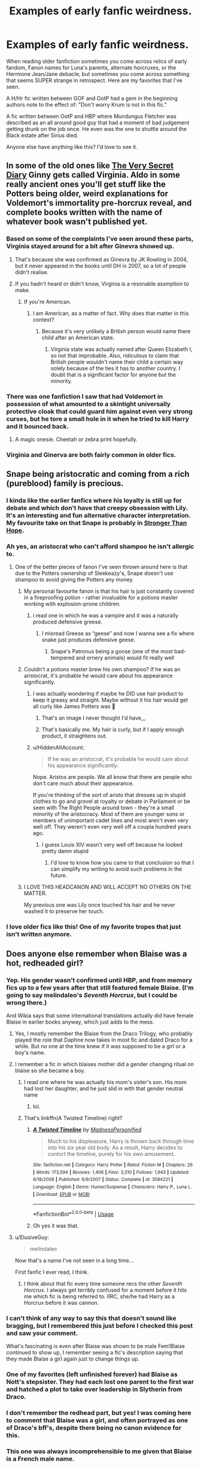 #+TITLE: Examples of early fanfic weirdness.

* Examples of early fanfic weirdness.
:PROPERTIES:
:Author: bonsly24
:Score: 212
:DateUnix: 1565570504.0
:DateShort: 2019-Aug-12
:FlairText: Discussion
:END:
When reading older fanfiction sometimes you come across relics of early fandom, Fanon names for Luna's parents, alternate horcruxes, or the Hermione Jean/Jane debacle, but sometimes you come across something that seems SUPER strange in retrospect. Here are my favorites that I've seen.

A H/Hr fic written between GOF and OotP had a gem in the beginning authors note to the effect of: "Don't worry Krum is not in this fic."

A fic written between OotP and HBP where Mundungus Fletcher was described as an all around good guy that had a moment of bad judgement getting drunk on the job once. He even was the one to shuttle around the Black estate after Sirius died.

Anyone else have anything like this? I'd love to see it.


** In some of the old ones like [[https://archiveofourown.org/works/2345300][The Very Secret Diary]] Ginny gets called Virginia. Aldo in some really ancient ones you'll get stuff like the Potters being older, weird explanations for Voldemort's immortality pre-horcrux reveal, and complete books written with the name of whatever book wasn't published yet.
:PROPERTIES:
:Author: AgathaJames
:Score: 123
:DateUnix: 1565574570.0
:DateShort: 2019-Aug-12
:END:

*** Based on some of the complaints I've seen around these parts, Virginia stayed around for a bit after Ginevra showed up.
:PROPERTIES:
:Author: bonsly24
:Score: 62
:DateUnix: 1565585842.0
:DateShort: 2019-Aug-12
:END:

**** That's because she was confirmed as Ginevra by JK Rowling in 2004, but it never appeared in the books until DH in 2007, so a lot of people didn't realise.
:PROPERTIES:
:Author: machjacob51141
:Score: 19
:DateUnix: 1565632173.0
:DateShort: 2019-Aug-12
:END:


**** If you hadn't heard or didn't know, Virginia is a resonable assmption to make.
:PROPERTIES:
:Score: 8
:DateUnix: 1565639247.0
:DateShort: 2019-Aug-13
:END:

***** If you're American.
:PROPERTIES:
:Author: TheSpicyTriangle
:Score: 2
:DateUnix: 1566363229.0
:DateShort: 2019-Aug-21
:END:

****** I am American, as a matter of fact. Why does that matter in this context?
:PROPERTIES:
:Score: 1
:DateUnix: 1566363464.0
:DateShort: 2019-Aug-21
:END:

******* Because it's very unlikely a British person would name there child after an American state.
:PROPERTIES:
:Author: TheSpicyTriangle
:Score: 3
:DateUnix: 1566398248.0
:DateShort: 2019-Aug-21
:END:

******** Virginia state was actually named after Queen Elizabeth I, so not that improbable. Also, ridiculous to claim that British people wouldn't name their child a certain way solely because of the ties it has to another country. I doubt that is a significant factor for anyone but the minority.
:PROPERTIES:
:Author: Vastoz
:Score: 8
:DateUnix: 1566907032.0
:DateShort: 2019-Aug-27
:END:


*** There was one fanfiction I saw that had Voldemort in possession of what amounted to a skintight universally protective cloak that could guard him against even very strong curses, but he tore a small hole in it when he tried to kill Harry and it bounced back.
:PROPERTIES:
:Author: alvarkresh
:Score: 39
:DateUnix: 1565617587.0
:DateShort: 2019-Aug-12
:END:

**** A magic onesie. Cheetah or zebra print hopefully.
:PROPERTIES:
:Score: 23
:DateUnix: 1565636830.0
:DateShort: 2019-Aug-12
:END:


*** Virginia and Ginerva are both fairly common in older fics.
:PROPERTIES:
:Author: crochetawayhpff
:Score: 7
:DateUnix: 1565620844.0
:DateShort: 2019-Aug-12
:END:


** Snape being aristocratic and coming from a rich (pureblood) family is precious.
:PROPERTIES:
:Author: potpotkettle
:Score: 200
:DateUnix: 1565571256.0
:DateShort: 2019-Aug-12
:END:

*** I kinda like the earlier fanfics where his loyalty is still up for debate and which don't have that creepy obsession with Lily. It's an interesting and fun alternative character interpretation. My favourite take on that Snape is probably in [[https://m.fanfiction.net/s/3389525/1/][Stronger Than Hope]].
:PROPERTIES:
:Author: Karaeir
:Score: 84
:DateUnix: 1565602436.0
:DateShort: 2019-Aug-12
:END:


*** Ah yes, an aristocrat who can't afford shampoo he isn't allergic to.
:PROPERTIES:
:Score: 54
:DateUnix: 1565590473.0
:DateShort: 2019-Aug-12
:END:

**** One of the better pieces of fanon I've seen thrown around here is that due to the Potters ownership of Sleekeazy's, Snape doesn't use shampoo to avoid giving the Potters any money.
:PROPERTIES:
:Author: bonsly24
:Score: 143
:DateUnix: 1565593125.0
:DateShort: 2019-Aug-12
:END:

***** My personal favourite fanon is that his hair is just constantly covered in a fireproofing potion - rather invaluable for a potions master working with explosion-prone children.
:PROPERTIES:
:Author: Karaeir
:Score: 104
:DateUnix: 1565602034.0
:DateShort: 2019-Aug-12
:END:

****** i read one in which he was a vampire and it was a naturally produced defensive greese.
:PROPERTIES:
:Author: tomintheconer
:Score: 33
:DateUnix: 1565607253.0
:DateShort: 2019-Aug-12
:END:

******* I misread Greese as “geese” and now I wanna see a fix where snake just produces defensive geese.
:PROPERTIES:
:Author: Ianthina
:Score: 18
:DateUnix: 1565627252.0
:DateShort: 2019-Aug-12
:END:

******** Snape's Patronus being a goose (one of the most bad-tempered and ornery animals) would fit really well
:PROPERTIES:
:Author: bgottfried91
:Score: 23
:DateUnix: 1565627631.0
:DateShort: 2019-Aug-12
:END:


***** Couldn't a potions master brew his own shampoo? If he was an aristocrat, it's probable he would care about his appearance significantly.
:PROPERTIES:
:Score: 40
:DateUnix: 1565593247.0
:DateShort: 2019-Aug-12
:END:

****** I was actually wondering if maybe he DID use hair product to keep it greasy and straight. Maybe without it his hair would get all curly like James Potters was 🤔
:PROPERTIES:
:Author: Kitten_Wizard
:Score: 58
:DateUnix: 1565598795.0
:DateShort: 2019-Aug-12
:END:

******* That's an image I never thought I'd have,,,
:PROPERTIES:
:Author: Sigyn99
:Score: 25
:DateUnix: 1565608027.0
:DateShort: 2019-Aug-12
:END:


******* That's basically me. My hair is curly, but if I apply enough product, it straightens out.
:PROPERTIES:
:Author: flying_shadow
:Score: 10
:DateUnix: 1565625522.0
:DateShort: 2019-Aug-12
:END:


****** u/HiddenAltAccount:
#+begin_quote
  If he was an aristocrat, it's probable he would care about his appearance significantly.
#+end_quote

Nope. Aristos are people. We all know that there are people who don't care much about their appearance.

If you're thinking of the sort of aristo that dresses up in stupid clothes to go and grovel at royalty or debate in Parliament or be seen with The Right People around town - they're a small minority of the aristocracy. Most of them are younger sons or members of unimportant cadet lines and most aren't even very well off. They weren't even very well off a coupla hundred years ago.
:PROPERTIES:
:Author: HiddenAltAccount
:Score: 12
:DateUnix: 1565625818.0
:DateShort: 2019-Aug-12
:END:

******* I guess Louis XIV wasn't very well off because he looked pretty damn stupid
:PROPERTIES:
:Score: 1
:DateUnix: 1565692541.0
:DateShort: 2019-Aug-13
:END:

******** I'd love to know how you came to that conclusion so that I can simplify my writing to avoid such problems in the future.
:PROPERTIES:
:Author: HiddenAltAccount
:Score: 3
:DateUnix: 1565731799.0
:DateShort: 2019-Aug-14
:END:


***** I LOVE THIS HEADCANON AND WILL ACCEPT NO OTHERS ON THE MATTER.

My previous one was Lily once touched his hair and he never washed it to preserve her touch.
:PROPERTIES:
:Author: Not_Steve
:Score: 10
:DateUnix: 1565634097.0
:DateShort: 2019-Aug-12
:END:


*** I love older fics like this! One of my favorite tropes that just isn't written anymore.
:PROPERTIES:
:Author: crochetawayhpff
:Score: 2
:DateUnix: 1565620910.0
:DateShort: 2019-Aug-12
:END:


** Does anyone else remember when Blaise was a hot, redheaded girl?
:PROPERTIES:
:Author: Draquia
:Score: 175
:DateUnix: 1565579807.0
:DateShort: 2019-Aug-12
:END:

*** Yep. His gender wasn't confirmed until HBP, and from memory fics up to a few years after that still featured female Blaise. (I'm going to say melindaleo's /Seventh Horcrux/, but I could be wrong there.)

And Wikia says that some international translations actually did have female Blaise in earlier books anyway, which just adds to the mess.
:PROPERTIES:
:Author: aldonius
:Score: 89
:DateUnix: 1565581738.0
:DateShort: 2019-Aug-12
:END:

**** Yes, I mostly remember the Blaise from the Draco Trilogy, who probably played the role that Daphne now takes in most fic and dated Draco for a while. But no one at the time knew if it was supposed to be a girl or a boy's name.
:PROPERTIES:
:Author: Draquia
:Score: 56
:DateUnix: 1565582060.0
:DateShort: 2019-Aug-12
:END:


**** I remember a fic in which blaises mother did a gender changing ritual on blaise so she became a boy.
:PROPERTIES:
:Score: 34
:DateUnix: 1565605727.0
:DateShort: 2019-Aug-12
:END:

***** I read one where he was actually his mom's sister's son. His mom had lost her daughter, and he just slid in with that gender neutral name
:PROPERTIES:
:Author: mommaminer
:Score: 14
:DateUnix: 1565625461.0
:DateShort: 2019-Aug-12
:END:

****** lol.
:PROPERTIES:
:Score: 4
:DateUnix: 1565642292.0
:DateShort: 2019-Aug-13
:END:


***** That's linkffn(A Twisted Timeline) right?
:PROPERTIES:
:Author: machjacob51141
:Score: 2
:DateUnix: 1565632329.0
:DateShort: 2019-Aug-12
:END:

****** [[https://www.fanfiction.net/s/3584221/1/][*/A Twisted Timeline/*]] by [[https://www.fanfiction.net/u/827351/MadnessPersonified][/MadnessPersonified/]]

#+begin_quote
  Much to his displeasure, Harry is thrown back through time into his six year old body. As a result, Harry decides to contort the timeline, purely for his own amusement.
#+end_quote

^{/Site/:} ^{fanfiction.net} ^{*|*} ^{/Category/:} ^{Harry} ^{Potter} ^{*|*} ^{/Rated/:} ^{Fiction} ^{M} ^{*|*} ^{/Chapters/:} ^{26} ^{*|*} ^{/Words/:} ^{173,594} ^{*|*} ^{/Reviews/:} ^{1,406} ^{*|*} ^{/Favs/:} ^{3,310} ^{*|*} ^{/Follows/:} ^{1,943} ^{*|*} ^{/Updated/:} ^{6/18/2008} ^{*|*} ^{/Published/:} ^{6/9/2007} ^{*|*} ^{/Status/:} ^{Complete} ^{*|*} ^{/id/:} ^{3584221} ^{*|*} ^{/Language/:} ^{English} ^{*|*} ^{/Genre/:} ^{Humor/Suspense} ^{*|*} ^{/Characters/:} ^{Harry} ^{P.,} ^{Luna} ^{L.} ^{*|*} ^{/Download/:} ^{[[http://www.ff2ebook.com/old/ffn-bot/index.php?id=3584221&source=ff&filetype=epub][EPUB]]} ^{or} ^{[[http://www.ff2ebook.com/old/ffn-bot/index.php?id=3584221&source=ff&filetype=mobi][MOBI]]}

--------------

*FanfictionBot*^{2.0.0-beta} | [[https://github.com/tusing/reddit-ffn-bot/wiki/Usage][Usage]]
:PROPERTIES:
:Author: FanfictionBot
:Score: 3
:DateUnix: 1565632349.0
:DateShort: 2019-Aug-12
:END:


****** Oh yes it was that.
:PROPERTIES:
:Score: 1
:DateUnix: 1565642244.0
:DateShort: 2019-Aug-13
:END:


**** u/ElusiveGuy:
#+begin_quote
  melindaleo
#+end_quote

Now that's a name I've not seen in a long time...

First fanfic I ever read, I think.
:PROPERTIES:
:Author: ElusiveGuy
:Score: 9
:DateUnix: 1565596981.0
:DateShort: 2019-Aug-12
:END:

***** I think about that fic every time someone recs the other /Seventh Horcrux/. I always get terribly confused for a moment before it hits me which fic is being referred to. IIRC, she/he had Harry as a Horcrux before it was cannon.
:PROPERTIES:
:Author: IamProudofthefish
:Score: 3
:DateUnix: 1565814616.0
:DateShort: 2019-Aug-15
:END:


*** I can't think of any way to say this that doesn't sound like bragging, but I remembered this just before I checked this post and saw your comment.

What's fascinating is even after Blaise was shown to be male Fem!Blaise continued to show up, I remember seeing a fic's description saying that they made Blaise a girl again just to change things up.
:PROPERTIES:
:Author: bonsly24
:Score: 36
:DateUnix: 1565586405.0
:DateShort: 2019-Aug-12
:END:


*** One of my favorites (left unfinished forever) had Blaise as Nott's stepsister. They had each lost one parent to the first war and hatched a plot to take over leadership in Slytherin from Draco.
:PROPERTIES:
:Score: 14
:DateUnix: 1565606272.0
:DateShort: 2019-Aug-12
:END:


*** I don't remember the redhead part, but yes! I was coming here to comment that Blaise was a girl, and often portrayed as one of Draco's bff's, despite there being no canon evidence for this.
:PROPERTIES:
:Author: crochetawayhpff
:Score: 9
:DateUnix: 1565620732.0
:DateShort: 2019-Aug-12
:END:


*** This one was always incomprehensible to me given that Blaise is a French male name.

For comparison, it would be as if random female Beauxbatons student #234 was called Steve.
:PROPERTIES:
:Author: Lenrivk
:Score: 20
:DateUnix: 1565612213.0
:DateShort: 2019-Aug-12
:END:


** Some early fics portray Arabella Figg not as a squib but as a powerful auror and member of the Order of the Phoenix.
:PROPERTIES:
:Author: dehue
:Score: 89
:DateUnix: 1565584524.0
:DateShort: 2019-Aug-12
:END:

*** How does one learn of the OotP /and/ be unaware that Figg is a squib? Isn't Figg being a squib revealed before the book ever even discusses OotP? Or am I misremembering?
:PROPERTIES:
:Author: FerusGrim
:Score: 37
:DateUnix: 1565586162.0
:DateShort: 2019-Aug-12
:END:

**** Most the fandom had worked out that Mrs Figg was involved with Dumbledore's group from the list of names at the end of GOF. JKR revealed that The Order of the Phoenix was Dumbledore's equivalent of the Death Eaters a year or so before the book actually came out
:PROPERTIES:
:Author: TheKingleMingle
:Score: 70
:DateUnix: 1565597710.0
:DateShort: 2019-Aug-12
:END:


**** Maybe the fic was written before book five, and then when the OotP came out, they decided that auror Arabella who's part of Dumbledore's lot would be in the OotP?
:PROPERTIES:
:Score: 16
:DateUnix: 1565590579.0
:DateShort: 2019-Aug-12
:END:

***** That seems like a stretch to me. The only time Arabella is even mentioned in the books pre-OotP is that she's a crazy cat lady who used to watch Harry when the Dursleys were off somewhere.

I know the fandom makes mountains out of molehills, sometimes, taking characters like Daphne into account, but Auror Figg just seems... like a hell of a stretch given what we knew about her before the books.
:PROPERTIES:
:Author: FerusGrim
:Score: 5
:DateUnix: 1565590690.0
:DateShort: 2019-Aug-12
:END:

****** JKR came up with the idea that Arabella was watching over Harry for book five, is it really that unbelievable that a fanfic author would have the same idea before her? It's clearly an idea one person has had before.
:PROPERTIES:
:Score: 29
:DateUnix: 1565591307.0
:DateShort: 2019-Aug-12
:END:

******* [deleted]
:PROPERTIES:
:Score: -4
:DateUnix: 1565591838.0
:DateShort: 2019-Aug-12
:END:

******** There definitely were fics that predicted Scardemort before book 7 was released. Or are you saying no one thought of it before book 6 when horcruxen were introduced?
:PROPERTIES:
:Author: thrawnca
:Score: 17
:DateUnix: 1565594556.0
:DateShort: 2019-Aug-12
:END:

********* [deleted]
:PROPERTIES:
:Score: -2
:DateUnix: 1565594821.0
:DateShort: 2019-Aug-12
:END:

********** Horcruxen adds an archaic English plural to 'Horcrux" :P
:PROPERTIES:
:Author: alvarkresh
:Score: 1
:DateUnix: 1565617381.0
:DateShort: 2019-Aug-12
:END:


********** You should use either Horcruxen or Horcruces ;)
:PROPERTIES:
:Author: aldonius
:Score: -1
:DateUnix: 1565595865.0
:DateShort: 2019-Aug-12
:END:

*********** Latin plural rules in a Germanic language are not necessary.

Appendixes and Horcruxes will do just fine, thanks.
:PROPERTIES:
:Author: alvarkresh
:Score: 3
:DateUnix: 1565617484.0
:DateShort: 2019-Aug-12
:END:

************ [[http://catb.org/jargon/html/overgeneralization.html]]
:PROPERTIES:
:Author: aldonius
:Score: 1
:DateUnix: 1565619970.0
:DateShort: 2019-Aug-12
:END:


*********** I guess that makes sense. Whore-Cry sounds kind of harsh.
:PROPERTIES:
:Author: FerusGrim
:Score: 2
:DateUnix: 1565595912.0
:DateShort: 2019-Aug-12
:END:


******** Arabella Figg is mentioned at the end of GoF. Dumbledore says to Sirius:

#+begin_quote
  "Sirius, I need you to set off at once. You are to alert Remus Lupin, Arabella Figg, Mundungus Fletcher - the old crowd. Lie low at Lupin's for a while, I will contact you there."
#+end_quote

There were three years between the release of the books in the summers of 2000 and 2003 respectively, and it's not particularly difficult to guess that the Order of the Phoenix (the title was released well before the actual book release) would be some kind of anti-Voldemort group. Join the dots and you get Mrs Figg in the Order, and you don't know she's a squib.
:PROPERTIES:
:Author: machjacob51141
:Score: 12
:DateUnix: 1565633121.0
:DateShort: 2019-Aug-12
:END:


******** Well, highly unlikely isn't impossible, either. I mean, if it happened, then it happened. It just depends on whether it did or not, which is verifiable if someone finds the fanfiction.
:PROPERTIES:
:Score: 3
:DateUnix: 1565593336.0
:DateShort: 2019-Aug-12
:END:


******** I DID see one fanfic that actually predicted the equivalent of a Horcrux before HBP came out. In retrospect it was really brilliant.
:PROPERTIES:
:Author: alvarkresh
:Score: 3
:DateUnix: 1565617423.0
:DateShort: 2019-Aug-12
:END:


******** Wait someone needs to tell me about this “Ron is Dumbledore” theory.
:PROPERTIES:
:Author: Ianthina
:Score: 1
:DateUnix: 1565628904.0
:DateShort: 2019-Aug-12
:END:

********* [[http://the-toast.net/2014/01/02/let-the-man-speak/]]
:PROPERTIES:
:Author: FerusGrim
:Score: 4
:DateUnix: 1565628933.0
:DateShort: 2019-Aug-12
:END:

********** I'm ashamed by how much I love this.
:PROPERTIES:
:Author: Ianthina
:Score: 3
:DateUnix: 1565629603.0
:DateShort: 2019-Aug-12
:END:


****** Shes mentioned at the end of book 4 for sirius to go grab her because shes part of the old crowd. So it's not a huge stretch to think that she would be a powerful witch if she was in a group fighting Voldemort
:PROPERTIES:
:Author: hamstersmagic
:Score: 22
:DateUnix: 1565609030.0
:DateShort: 2019-Aug-12
:END:

******* Wow, what a good memory for detail. I'd completely forgotten about this.
:PROPERTIES:
:Author: FerusGrim
:Score: 1
:DateUnix: 1565617097.0
:DateShort: 2019-Aug-12
:END:

******** Yeah I've been stepping up my HP knowledge cuz I'm doing HP trivia tomorrow
:PROPERTIES:
:Author: hamstersmagic
:Score: 3
:DateUnix: 1565617241.0
:DateShort: 2019-Aug-12
:END:


****** No, she's mentioned as part of "the old crowd" at the end of book 4 by Dumbledore.
:PROPERTIES:
:Author: LittleDinghy
:Score: 12
:DateUnix: 1565609826.0
:DateShort: 2019-Aug-12
:END:

******* Wow, what a good memory for detail. I'd completely forgotten about this.
:PROPERTIES:
:Author: FerusGrim
:Score: 2
:DateUnix: 1565617102.0
:DateShort: 2019-Aug-12
:END:


**** It doesn't make sense to me either, I just remember coming across multiple fics where she an auror instead of a squib. Maybe the author learned of the Order of the Phoenix and wrote her as a member after book 5.
:PROPERTIES:
:Author: dehue
:Score: 3
:DateUnix: 1565591388.0
:DateShort: 2019-Aug-12
:END:


*** Yup iirc it was the promises series by Robin4

It was because she was mentioned at the end of GoF. In that fic mundungus fletcher was also a powerful member of Dumbledore's inner circle lmao
:PROPERTIES:
:Author: hamstersmagic
:Score: 9
:DateUnix: 1565608936.0
:DateShort: 2019-Aug-12
:END:


*** That's super Interesting.
:PROPERTIES:
:Author: bonsly24
:Score: 2
:DateUnix: 1565585473.0
:DateShort: 2019-Aug-12
:END:


*** WishWeaver's "Realizations" has her as a witch and in the Order, but not an Auror.
:PROPERTIES:
:Author: alvarkresh
:Score: 5
:DateUnix: 1565617311.0
:DateShort: 2019-Aug-12
:END:


*** Yes definitely read a Marauder's Era fic that had her dating Sirus and maybe she was Harry's Godmother? And it didn't make me bat an eye.
:PROPERTIES:
:Author: IamProudofthefish
:Score: 2
:DateUnix: 1565814753.0
:DateShort: 2019-Aug-15
:END:


** I definitely remember reading an early Marauder era fic where James's Dad was the Jerk and Sirius's family was the one to support James.
:PROPERTIES:
:Author: IamProudofthefish
:Score: 84
:DateUnix: 1565571627.0
:DateShort: 2019-Aug-12
:END:

*** I think we had enough info in book 3 to dispel that possibility
:PROPERTIES:
:Author: IrvingMintumble
:Score: 30
:DateUnix: 1565573380.0
:DateShort: 2019-Aug-12
:END:

**** Did we? I don't recall learning a single thing about Sirius' family in book 3.....
:PROPERTIES:
:Author: FitzDizzyspells
:Score: 32
:DateUnix: 1565576435.0
:DateShort: 2019-Aug-12
:END:

***** Huh, coulda sworn we learned the Black family was all death eaters in PoA but Lexicon says not until OoP
:PROPERTIES:
:Author: BernotAndJakob
:Score: 25
:DateUnix: 1565601353.0
:DateShort: 2019-Aug-12
:END:

****** You don't even know what a death eater is until GoF
:PROPERTIES:
:Author: machjacob51141
:Score: 19
:DateUnix: 1565632436.0
:DateShort: 2019-Aug-12
:END:


***** Movie though, which is largely accepted as canon. By the time the third movie came out I don't think HBP could be released (I was a kid back then though and kid's perception of time is weird so I could be wrong)
:PROPERTIES:
:Author: NillaEnthusiast
:Score: 5
:DateUnix: 1565589409.0
:DateShort: 2019-Aug-12
:END:

****** u/nauze18:
#+begin_quote
  Movie though, which is largely accepted as canon.
#+end_quote

It really shouldn't, unless the author of the fic explicitly tells so, There are so many contradicting and simply different shit going on from the books to the movies that make everything seem so confusing. After a while, it really blurs the line from to another.
:PROPERTIES:
:Author: nauze18
:Score: 30
:DateUnix: 1565598054.0
:DateShort: 2019-Aug-12
:END:

******* Yeah, NillaEnthusiast is crazy. No-one takes movies as canon, nor plays luckily.
:PROPERTIES:
:Author: Ch1pp
:Score: 10
:DateUnix: 1565603426.0
:DateShort: 2019-Aug-12
:END:

******** I'll have you know I take A Very Potter Musical very seriously as canon.
:PROPERTIES:
:Author: Draquia
:Score: 36
:DateUnix: 1565606407.0
:DateShort: 2019-Aug-12
:END:

********* Fair point, I too am disappointed that Snape doesn't go round saying "Snape, Snape, Severus Snape" in fics after I decided Potter Puppet Pals was canon.
:PROPERTIES:
:Author: Ch1pp
:Score: 20
:DateUnix: 1565611219.0
:DateShort: 2019-Aug-12
:END:


********* As one should.
:PROPERTIES:
:Author: IamProudofthefish
:Score: 3
:DateUnix: 1565659841.0
:DateShort: 2019-Aug-13
:END:


****** Movie PoA is where they diverge into Alternate Cannon for me. I was so disappointed after loving the first two.
:PROPERTIES:
:Author: IamProudofthefish
:Score: 2
:DateUnix: 1565659923.0
:DateShort: 2019-Aug-13
:END:


****** What did we learn in the movie about the Blacks?
:PROPERTIES:
:Author: FitzDizzyspells
:Score: 1
:DateUnix: 1565619843.0
:DateShort: 2019-Aug-12
:END:

******* I'm pretty sure he mentions it after they leave the Shrieking Shack that Sirius and James were close as brothers
:PROPERTIES:
:Author: NillaEnthusiast
:Score: 1
:DateUnix: 1565619948.0
:DateShort: 2019-Aug-12
:END:


**** I doubt I was reading fanfic before GoF came out, but I'm certain I read it while waiting for OotP. So this is this idea is totally plausible because We didn't know much about Sirius before book 5. I remember Sirius's death coming out of nowhere, partly because I'd read fics where Harry lived with him during the rest of his education.
:PROPERTIES:
:Author: IamProudofthefish
:Score: 2
:DateUnix: 1565659790.0
:DateShort: 2019-Aug-13
:END:


** I remember when OotP was announced but not released, there were a whole series of fics that tried to guess at what the order would be (much like many others did for the other books). My favourite was one where Harry is recruited into an insane secret spy agency where the members could change their appearance at will and had earpieces that would play situationally appropriate music when they weren't otherwise in use. It's what we would now call AU, but at the time was just an insane guess at the next book. I've never found it again because it was (if I remember right) names HP and the OotP.
:PROPERTIES:
:Author: JD-4-Me
:Score: 80
:DateUnix: 1565588791.0
:DateShort: 2019-Aug-12
:END:

*** I remember that time myself. It was somehow amazing what people came up with. I read one where James and Lily came back to life... don't remember the rest but it was funny
:PROPERTIES:
:Author: social_designer
:Score: 38
:DateUnix: 1565590304.0
:DateShort: 2019-Aug-12
:END:

**** Man, the creativity of the community is amazing. That's one thing I kinda miss, that optimistic edge of trying to figure out what was coming.
:PROPERTIES:
:Author: JD-4-Me
:Score: 52
:DateUnix: 1565593419.0
:DateShort: 2019-Aug-12
:END:

***** I Know what you mean. That time was when I first stumbled upon fanfic and I loved that positive vibe. By that time it were children's books, I was fourteen or fifteen. And sometimes I miss the innocence.
:PROPERTIES:
:Author: social_designer
:Score: 19
:DateUnix: 1565593849.0
:DateShort: 2019-Aug-12
:END:

****** It's interesting thinking about how the stories have grown with us. Sometimes that really kills me though, our stories were so ridiculous back in the day.
:PROPERTIES:
:Author: JD-4-Me
:Score: 16
:DateUnix: 1565593918.0
:DateShort: 2019-Aug-12
:END:

******* And it was good :)
:PROPERTIES:
:Author: social_designer
:Score: 6
:DateUnix: 1565594095.0
:DateShort: 2019-Aug-12
:END:

******** So much so. Thanks for the lovely trip down memory lane.
:PROPERTIES:
:Author: JD-4-Me
:Score: 5
:DateUnix: 1565594465.0
:DateShort: 2019-Aug-12
:END:


***** I remember reading a fic right before DH was released and it had the golden trio (and Ginny I think) staying in a slew of muggle hotels and it was IC at the time. I have never been able to find it again and I always have wanted to know how it ended compared to the book.
:PROPERTIES:
:Author: roxys4effy
:Score: 7
:DateUnix: 1565631404.0
:DateShort: 2019-Aug-12
:END:

****** Sounds interesting! I bet if you could remember a few more details, someone here would be able to point you the right way.
:PROPERTIES:
:Author: JD-4-Me
:Score: 3
:DateUnix: 1565632274.0
:DateShort: 2019-Aug-12
:END:

******* Nope. Literally all I can remember. It was so odd because I ASSUMED that's what they'd actual do. I never guessed a tent....
:PROPERTIES:
:Author: roxys4effy
:Score: 5
:DateUnix: 1565632588.0
:DateShort: 2019-Aug-12
:END:

******** Haha, it would have made so much more sense! Then again, how often do 17 year olds do that?
:PROPERTIES:
:Author: JD-4-Me
:Score: 3
:DateUnix: 1565681018.0
:DateShort: 2019-Aug-13
:END:


*** That would be Harry Potter and the dueling master by Malena linkffn(330769) it even spawned a sequel linkffn(405377)
:PROPERTIES:
:Author: PraecepsWoW
:Score: 34
:DateUnix: 1565595885.0
:DateShort: 2019-Aug-12
:END:

**** Holy hell, that's it. I haven't read that since I was an absolute kid. Thank you very much!
:PROPERTIES:
:Author: JD-4-Me
:Score: 10
:DateUnix: 1565596240.0
:DateShort: 2019-Aug-12
:END:


**** [[https://www.fanfiction.net/s/330769/1/][*/Harry Potter and the Dueling Master/*]] by [[https://www.fanfiction.net/u/23518/Malena][/Malena/]]

#+begin_quote
  AU! This is not your average HP fic. It may start out like the others, but it's not. This story involves death, lies, deceit, Voldemort, Death Eaters, the Order of the Pheonix and their weird way of recruiting agents. I hope you enjoy it! RR
#+end_quote

^{/Site/:} ^{fanfiction.net} ^{*|*} ^{/Category/:} ^{Harry} ^{Potter} ^{*|*} ^{/Rated/:} ^{Fiction} ^{T} ^{*|*} ^{/Chapters/:} ^{31} ^{*|*} ^{/Words/:} ^{109,290} ^{*|*} ^{/Reviews/:} ^{1,638} ^{*|*} ^{/Favs/:} ^{490} ^{*|*} ^{/Follows/:} ^{116} ^{*|*} ^{/Updated/:} ^{9/14/2001} ^{*|*} ^{/Published/:} ^{6/25/2001} ^{*|*} ^{/Status/:} ^{Complete} ^{*|*} ^{/id/:} ^{330769} ^{*|*} ^{/Language/:} ^{English} ^{*|*} ^{/Genre/:} ^{Adventure/Drama} ^{*|*} ^{/Download/:} ^{[[http://www.ff2ebook.com/old/ffn-bot/index.php?id=330769&source=ff&filetype=epub][EPUB]]} ^{or} ^{[[http://www.ff2ebook.com/old/ffn-bot/index.php?id=330769&source=ff&filetype=mobi][MOBI]]}

--------------

*FanfictionBot*^{2.0.0-beta} | [[https://github.com/tusing/reddit-ffn-bot/wiki/Usage][Usage]]
:PROPERTIES:
:Author: FanfictionBot
:Score: 7
:DateUnix: 1565595898.0
:DateShort: 2019-Aug-12
:END:


*** Oh! I remember a fic like this, I think Harry gets some sort of wearable magical object like a crown or something, and when he puts it on he gets all these voices in his head, which are basically the ghosts of all the greatest witches and wizards throughout history. Harry is invited to join "The Order", which basically means he spends his summer becoming a Gary Stu and becomes the most badass wizard of his age because of all the special tutoring and powers getting bestowed.
:PROPERTIES:
:Author: Draquia
:Score: 10
:DateUnix: 1565606818.0
:DateShort: 2019-Aug-12
:END:

**** I know the one you're talking about. It's got some of the Egyptian and Norse gods among others in it. Ginny gets dragged in as well and they have a fancy auditorium that drops through the ground. Unfortunately, not the story I was talking about, but a great one all the same.
:PROPERTIES:
:Author: JD-4-Me
:Score: 7
:DateUnix: 1565615119.0
:DateShort: 2019-Aug-12
:END:


**** I think that is linkffn(The Order of the Phoenix by Ruskbyte)
:PROPERTIES:
:Author: IamProudofthefish
:Score: 2
:DateUnix: 1565815510.0
:DateShort: 2019-Aug-15
:END:

***** [[https://www.fanfiction.net/s/826742/1/][*/The Order of the Phoenix/*]] by [[https://www.fanfiction.net/u/226550/Ruskbyte][/Ruskbyte/]]

#+begin_quote
  *Completed* Harry's fifth year and he's just been chosen by the Order. Kinda strange, especially since the only living member in the Order is Harry! New powers, new friendships, new relationships and old enemies. H/G and R/Hr.
#+end_quote

^{/Site/:} ^{fanfiction.net} ^{*|*} ^{/Category/:} ^{Harry} ^{Potter} ^{*|*} ^{/Rated/:} ^{Fiction} ^{T} ^{*|*} ^{/Chapters/:} ^{30} ^{*|*} ^{/Words/:} ^{181,469} ^{*|*} ^{/Reviews/:} ^{2,859} ^{*|*} ^{/Favs/:} ^{2,450} ^{*|*} ^{/Follows/:} ^{588} ^{*|*} ^{/Updated/:} ^{10/10/2002} ^{*|*} ^{/Published/:} ^{6/10/2002} ^{*|*} ^{/Status/:} ^{Complete} ^{*|*} ^{/id/:} ^{826742} ^{*|*} ^{/Language/:} ^{English} ^{*|*} ^{/Genre/:} ^{Adventure/Romance} ^{*|*} ^{/Characters/:} ^{Harry} ^{P.,} ^{Ginny} ^{W.} ^{*|*} ^{/Download/:} ^{[[http://www.ff2ebook.com/old/ffn-bot/index.php?id=826742&source=ff&filetype=epub][EPUB]]} ^{or} ^{[[http://www.ff2ebook.com/old/ffn-bot/index.php?id=826742&source=ff&filetype=mobi][MOBI]]}

--------------

*FanfictionBot*^{2.0.0-beta} | [[https://github.com/tusing/reddit-ffn-bot/wiki/Usage][Usage]]
:PROPERTIES:
:Author: FanfictionBot
:Score: 1
:DateUnix: 1565815586.0
:DateShort: 2019-Aug-15
:END:


***** That's the one.
:PROPERTIES:
:Author: Draquia
:Score: 1
:DateUnix: 1565816249.0
:DateShort: 2019-Aug-15
:END:


*** I stumbled on a old fic like this fairly recently. I wish I could remember the title, but it had Witch!Mrs. Figg, and the Order of the Phoenix was a global, centuries-old anti-dark magic society.

Edit: FFN search was no help, but I managed to find it through Google. It was Realizations: linkffn(1260679).
:PROPERTIES:
:Author: TheWhiteSquirrel
:Score: 8
:DateUnix: 1565609964.0
:DateShort: 2019-Aug-12
:END:

**** [[/u/praecepsWoW][u/praecepsWoW]] linked it above, it might be the one you're thinking of.
:PROPERTIES:
:Author: JD-4-Me
:Score: 1
:DateUnix: 1565615161.0
:DateShort: 2019-Aug-12
:END:


**** linkffn(1260679)
:PROPERTIES:
:Author: YOB1997
:Score: 1
:DateUnix: 1565622568.0
:DateShort: 2019-Aug-12
:END:

***** [[https://www.fanfiction.net/s/1260679/1/][*/Realizations/*]] by [[https://www.fanfiction.net/u/352362/Wishweaver][/Wishweaver/]]

#+begin_quote
  Harry returns to Privet Drive after 4th year and finds it...empty! What do you do when you can't go to your friends for help? Additional Story Notes FYI: a. AU Summer before Fifth Year Fic, b. Not particularly fast paced.
#+end_quote

^{/Site/:} ^{fanfiction.net} ^{*|*} ^{/Category/:} ^{Harry} ^{Potter} ^{*|*} ^{/Rated/:} ^{Fiction} ^{K+} ^{*|*} ^{/Chapters/:} ^{36} ^{*|*} ^{/Words/:} ^{264,047} ^{*|*} ^{/Reviews/:} ^{8,916} ^{*|*} ^{/Favs/:} ^{12,956} ^{*|*} ^{/Follows/:} ^{9,897} ^{*|*} ^{/Updated/:} ^{11/16/2010} ^{*|*} ^{/Published/:} ^{3/6/2003} ^{*|*} ^{/id/:} ^{1260679} ^{*|*} ^{/Language/:} ^{English} ^{*|*} ^{/Genre/:} ^{Drama} ^{*|*} ^{/Characters/:} ^{Harry} ^{P.} ^{*|*} ^{/Download/:} ^{[[http://www.ff2ebook.com/old/ffn-bot/index.php?id=1260679&source=ff&filetype=epub][EPUB]]} ^{or} ^{[[http://www.ff2ebook.com/old/ffn-bot/index.php?id=1260679&source=ff&filetype=mobi][MOBI]]}

--------------

*FanfictionBot*^{2.0.0-beta} | [[https://github.com/tusing/reddit-ffn-bot/wiki/Usage][Usage]]
:PROPERTIES:
:Author: FanfictionBot
:Score: 4
:DateUnix: 1565622608.0
:DateShort: 2019-Aug-12
:END:


*** I didn't know how much I needed an earpiece that plays situationally appropriate music until now.
:PROPERTIES:
:Author: machjacob51141
:Score: 4
:DateUnix: 1565633299.0
:DateShort: 2019-Aug-12
:END:

**** It's something that bugs me every once in a while. It would be a technological marvel but also impossible to develop without magic.
:PROPERTIES:
:Author: JD-4-Me
:Score: 2
:DateUnix: 1565681062.0
:DateShort: 2019-Aug-13
:END:


*** I need this fic! I might try and search for it.
:PROPERTIES:
:Author: IamProudofthefish
:Score: 2
:DateUnix: 1565814989.0
:DateShort: 2019-Aug-15
:END:

**** It's linked in the comments. The story is called HP and the Dueling Master by Malena.
:PROPERTIES:
:Author: JD-4-Me
:Score: 1
:DateUnix: 1565837965.0
:DateShort: 2019-Aug-15
:END:

***** Oh Ok I thought that was a different story sometimes its a little hard to follow the threads. Thanks!
:PROPERTIES:
:Author: IamProudofthefish
:Score: 2
:DateUnix: 1565865865.0
:DateShort: 2019-Aug-15
:END:

****** Haha, no worries! Happy reading!
:PROPERTIES:
:Author: JD-4-Me
:Score: 1
:DateUnix: 1565867754.0
:DateShort: 2019-Aug-15
:END:


** Or James' parents names?

We called them Charlus and Dorea Potter for so so long but then fucking Pottermore came out and now we're told it's Fleamont and Euphemia Potter .....

Right....
:PROPERTIES:
:Author: LiriStorm
:Score: 153
:DateUnix: 1565589944.0
:DateShort: 2019-Aug-12
:END:

*** People still fight tooth and nail to keep it as Charlus and Dorea. I guess it's nice to have a stronger connection to the Blacks, especially if it's a fic where magical genetics for strange abilities matter (e.g. metamorphmagus), or if it's a fic where there's a Noble and Most Ancient House of Black and Pureblood Politics matter. (And Pureblood princess Fem!Harry is my guilty pleasure)
:PROPERTIES:
:Author: SnowingSilently
:Score: 100
:DateUnix: 1565590697.0
:DateShort: 2019-Aug-12
:END:

**** Also, you know, Charles and Dorea are just way nicer names than Fleamont and Euphemia. So much easier to spell when typing quickly.

Edit: Words are hard. (×2)
:PROPERTIES:
:Author: VD909
:Score: 110
:DateUnix: 1565593431.0
:DateShort: 2019-Aug-12
:END:

***** Lol yeah I still use them too :)
:PROPERTIES:
:Author: LiriStorm
:Score: 11
:DateUnix: 1565595814.0
:DateShort: 2019-Aug-12
:END:


**** I still use C & D for the parents, it's just easier

For pureblood princess Harry have you read linkffn(black sky by umei no mai) ? It's my favourite version of the trope
:PROPERTIES:
:Author: LiriStorm
:Score: 34
:DateUnix: 1565595784.0
:DateShort: 2019-Aug-12
:END:

***** I personally don't really like Black Sky. The beginning was solid, but somewhere along the way she suddenly had to get married, and if I recall correctly, pregnant. I'm also personally not too interested in the crossover either (at least in terms of fanfiction, I did enjoy the manga).
:PROPERTIES:
:Author: SnowingSilently
:Score: 10
:DateUnix: 1565618427.0
:DateShort: 2019-Aug-12
:END:

****** Oh I completely agree. The marriage was ridiculously early and so was the pregnancy. At no point will I enjoy a teen pregnancy fic and get tricked into thinking that's the most healthiest/sane choice for a young girl
:PROPERTIES:
:Author: what_about_the_birds
:Score: 7
:DateUnix: 1565623245.0
:DateShort: 2019-Aug-12
:END:

******* Pregnancy in general will kill a fic for me (unless they're adults and post-Hogwarts/war but I typically don't read those).

I actually read one that /was/ post-epilogue, and it was a Harry/Rose fic. Don't remember why I even started reading it, it just intrigued me I guess. Harry and Ginny were divorced, Rose had a huge crush on Harry and ended up going with it after she turned 17, Hermione knew and was okay with it because Rose had wanted it for a while and was an adult, Ron and Ginny didn't find out until later and were pretty pissed.

It was pretty fluffy and I enjoyed it, then maybe halfway through suddenly Rose has to confront her abusive ex bf who's now constantly trying to attack her, she suddenly has panic attacks and is emotionally/mentally unstable, and Harry knocked her up. Completely ruined it for me lol.
:PROPERTIES:
:Author: darkpothead
:Score: 4
:DateUnix: 1565775278.0
:DateShort: 2019-Aug-14
:END:

******** What a waste...but tbh the premise sounds so icky. Especially when Harry was most likely the godparent for Rose and uncle. That's so gross on so many levels.
:PROPERTIES:
:Author: what_about_the_birds
:Score: 3
:DateUnix: 1565807457.0
:DateShort: 2019-Aug-14
:END:

********* Yeah, that's what Ron and Ginny had a problem with, though on a technical level he wasn't blood related. I don't remember the fic all that well but it's possible that he distanced himself after the divorce so he wasn't around as often as you'd expect.
:PROPERTIES:
:Author: darkpothead
:Score: 1
:DateUnix: 1566196040.0
:DateShort: 2019-Aug-19
:END:


***** [[https://www.fanfiction.net/s/10727911/1/][*/Black Sky/*]] by [[https://www.fanfiction.net/u/2648391/Umei-no-Mai][/Umei no Mai/]]

#+begin_quote
  When you're a Black, you're a Black and nobody gets to hold all the cards except you. Not a Dark Lord with a grudge, not a Headmaster with a prophecy and certainly not the world's most influential Mafia Family... Dorea is as much a Black as a Potter and she is not about to let anybody walk over her! A Fem!Harry story. Slow Build.
#+end_quote

^{/Site/:} ^{fanfiction.net} ^{*|*} ^{/Category/:} ^{Harry} ^{Potter} ^{+} ^{Katekyo} ^{Hitman} ^{Reborn!} ^{Crossover} ^{*|*} ^{/Rated/:} ^{Fiction} ^{T} ^{*|*} ^{/Chapters/:} ^{333} ^{*|*} ^{/Words/:} ^{1,355,234} ^{*|*} ^{/Reviews/:} ^{17,883} ^{*|*} ^{/Favs/:} ^{7,356} ^{*|*} ^{/Follows/:} ^{7,192} ^{*|*} ^{/Updated/:} ^{7/6} ^{*|*} ^{/Published/:} ^{10/1/2014} ^{*|*} ^{/id/:} ^{10727911} ^{*|*} ^{/Language/:} ^{English} ^{*|*} ^{/Genre/:} ^{Family/Fantasy} ^{*|*} ^{/Characters/:} ^{<Xanxus,} ^{Harry} ^{P.>} ^{Luna} ^{L.,} ^{Varia} ^{*|*} ^{/Download/:} ^{[[http://www.ff2ebook.com/old/ffn-bot/index.php?id=10727911&source=ff&filetype=epub][EPUB]]} ^{or} ^{[[http://www.ff2ebook.com/old/ffn-bot/index.php?id=10727911&source=ff&filetype=mobi][MOBI]]}

--------------

*FanfictionBot*^{2.0.0-beta} | [[https://github.com/tusing/reddit-ffn-bot/wiki/Usage][Usage]]
:PROPERTIES:
:Author: FanfictionBot
:Score: 3
:DateUnix: 1565595800.0
:DateShort: 2019-Aug-12
:END:


**** Can you rec some pureblood princess Fem!Harry? I've started reading To Reach Without by inwardtransience but most of the other ones I find too forgiving of pureblood culture and xenophobia.
:PROPERTIES:
:Author: terafonne
:Score: 2
:DateUnix: 1565637111.0
:DateShort: 2019-Aug-12
:END:

***** [removed]
:PROPERTIES:
:Score: 1
:DateUnix: 1565645068.0
:DateShort: 2019-Aug-13
:END:


*** I actually prefer them being called Charles and Dorea....Fleamont and Euphemia are horrible names....
:PROPERTIES:
:Author: dark_case123
:Score: 40
:DateUnix: 1565606353.0
:DateShort: 2019-Aug-12
:END:

**** "Flea" and "Fee"
:PROPERTIES:
:Author: Sporkalork
:Score: 20
:DateUnix: 1565608136.0
:DateShort: 2019-Aug-12
:END:

***** Lavender is that you?
:PROPERTIES:
:Author: 360Saturn
:Score: 9
:DateUnix: 1565624761.0
:DateShort: 2019-Aug-12
:END:


***** "Pear" and "Pee" :3
:PROPERTIES:
:Author: Mezredhas
:Score: 4
:DateUnix: 1565610176.0
:DateShort: 2019-Aug-12
:END:


**** What I appreciate about Fleamont and Euphemia is that they do sound like old rich people's names.
:PROPERTIES:
:Author: glowingandbreathing
:Score: 24
:DateUnix: 1565617249.0
:DateShort: 2019-Aug-12
:END:

***** I mean, Charlus and Dorea sound like old rich people's names too. They just aren't as "pureblood" (read: long and unusual) to me as Fleamont and Euphemia.
:PROPERTIES:
:Author: Locked_Key
:Score: 22
:DateUnix: 1565621749.0
:DateShort: 2019-Aug-12
:END:


** Pre HBP, there were so many fics where Sirius turned out to have survived
:PROPERTIES:
:Author: TheKingleMingle
:Score: 57
:DateUnix: 1565597819.0
:DateShort: 2019-Aug-12
:END:

*** Rightfully so! He shouldn't have died!

(Sorry, I'm still not over it)
:PROPERTIES:
:Author: FinnishAustrian
:Score: 62
:DateUnix: 1565599920.0
:DateShort: 2019-Aug-12
:END:

**** I'd say a lot of people aren't over it.
:PROPERTIES:
:Author: bonsly24
:Score: 33
:DateUnix: 1565600071.0
:DateShort: 2019-Aug-12
:END:

***** It was a very Sirius event
:PROPERTIES:
:Score: 28
:DateUnix: 1565616751.0
:DateShort: 2019-Aug-12
:END:

****** He'd be proud of that stupid joke.
:PROPERTIES:
:Author: darkpothead
:Score: 3
:DateUnix: 1565775410.0
:DateShort: 2019-Aug-14
:END:


**** Initially it was going to be Arthur Weasley that died, but Rowling changed it to Sirius (I think due to her thinking Arthur would be too harsh)
:PROPERTIES:
:Score: 2
:DateUnix: 1565634926.0
:DateShort: 2019-Aug-12
:END:


*** IF YOU'RE GOING TO HAVE SOMEONE DIE IN A MYSTERIOUS MANNER THAT INDICATES PASSAGE BETWEEN HERE AND THE AFTERLIFE YOU HAVE TO BRING HIM BACK LATER
:PROPERTIES:
:Author: BernotAndJakob
:Score: 54
:DateUnix: 1565606994.0
:DateShort: 2019-Aug-12
:END:

**** Especially because it was a stunner and not an AK that hit him!!!!!!! This was a huge point for speculation on the forums at the time.
:PROPERTIES:
:Author: kristianmae
:Score: 35
:DateUnix: 1565618558.0
:DateShort: 2019-Aug-12
:END:

***** It was never said to be a stunner. It was just said that it was red, it could have been anything we don't know the colour of.
:PROPERTIES:
:Author: machjacob51141
:Score: 10
:DateUnix: 1565633534.0
:DateShort: 2019-Aug-12
:END:

****** [deleted]
:PROPERTIES:
:Score: 5
:DateUnix: 1565652801.0
:DateShort: 2019-Aug-13
:END:

******* Well what's weird is in the movie, it was the killing curse, but he like, blocked it or something?? And then sort of drifted over to the veil??
:PROPERTIES:
:Author: Cant-Take-Jokes
:Score: 5
:DateUnix: 1565653379.0
:DateShort: 2019-Aug-13
:END:

******** [deleted]
:PROPERTIES:
:Score: 3
:DateUnix: 1565653769.0
:DateShort: 2019-Aug-13
:END:

********* Just checked, yeah you're right.

#+begin_quote
  Only one couple were still battling, apparently unaware of the new arrival. Harry saw Sirius duck Bellatrix's jet of red light; He was laughing at her. "Come on, you can do better than that!" he yelled, his voice echoing around the cavernous room.

  The second jet of light hit him squarely on the chest.

  The laughter had not quite died from his face, but his eyes widened in shock.
#+end_quote

So yup. No color or spell. Go figure.
:PROPERTIES:
:Author: Cant-Take-Jokes
:Score: 3
:DateUnix: 1565654255.0
:DateShort: 2019-Aug-13
:END:

********** Wow, I haven't read OoTP in quite a few years..... I always thought it was a second jet of red light, which always meant “Stupefy” to me---obviously other curses can be red, but to my 13-year-old-self, red = stunner. I guess it just stuck.

But for real, the old AOL and Mugglenet forums had a lot of discussion about this. We all speculated he'd come back since the spell wasn't green. It was definitely collective wishful thinking at its finest..... but we were grasping at anything when it came to trying to figure out what could happen next.
:PROPERTIES:
:Author: kristianmae
:Score: 4
:DateUnix: 1565668768.0
:DateShort: 2019-Aug-13
:END:


********** Not a stunner, and not an AK. His eyes wouldn't widen in shock from either spell. So that eliminates 2 possibilities.
:PROPERTIES:
:Author: MastrWalkrOfSky
:Score: 1
:DateUnix: 1565669098.0
:DateShort: 2019-Aug-13
:END:

*********** Well, it was in the movie, as mentioned above, and he still widened his eyes and looked at Harry as he fell into the veil. As we know JK had a decent amount of creative control of the movies. Knowing what we know now about JK, would you really be surprised if it was the killing curse?
:PROPERTIES:
:Author: Cant-Take-Jokes
:Score: 1
:DateUnix: 1565692848.0
:DateShort: 2019-Aug-13
:END:


******* Ah, just checked, and he dodged a red spell, laughed and taunted her, then got hit by an unspecified spell, which I guess I just assumed to be red as well.
:PROPERTIES:
:Author: machjacob51141
:Score: 2
:DateUnix: 1565680189.0
:DateShort: 2019-Aug-13
:END:


*** God damn ambiguous death by drapery.
:PROPERTIES:
:Score: 25
:DateUnix: 1565615655.0
:DateShort: 2019-Aug-12
:END:


*** is there any good fics post writing of DH that has Sirius survive and come back?
:PROPERTIES:
:Author: SatanV3
:Score: 4
:DateUnix: 1565622182.0
:DateShort: 2019-Aug-12
:END:

**** In fics where the veil of death is used as a plot device for time travel or dimensional travel Sirius is usually waiting on the other side.
:PROPERTIES:
:Author: bonsly24
:Score: 6
:DateUnix: 1565629527.0
:DateShort: 2019-Aug-12
:END:


**** I mean, there are tons of these. I even wrote one, that I posted earlier this year.
:PROPERTIES:
:Author: crochetawayhpff
:Score: 2
:DateUnix: 1565630787.0
:DateShort: 2019-Aug-12
:END:


**** There is this really really good series on Wattpad (I know I know but give it a chance) called the Tightly Knit series. Long well written with multiple stories all in the same universe that center around different characters from HP and all tie into one another. The first book is called Tightly Knit and centers around an awesome OC. Sirius survives in this series and the entire premise of how is cool. Really cool actually. Give it a read.

Edit: spelling
:PROPERTIES:
:Author: Kvandi
:Score: 2
:DateUnix: 1565632465.0
:DateShort: 2019-Aug-12
:END:


** There was one fic where Harry had to fight off a group of evil goblins, in the air. The goblins flew around on writing desks, or something like that. That made for some strange mental images.
:PROPERTIES:
:Author: curios787
:Score: 49
:DateUnix: 1565599275.0
:DateShort: 2019-Aug-12
:END:

*** That hasn't been excluded by canon. They might still have flying desks hidden somewhere.
:PROPERTIES:
:Author: BernotAndJakob
:Score: 45
:DateUnix: 1565601556.0
:DateShort: 2019-Aug-12
:END:

**** Please don't give JK ideas.
:PROPERTIES:
:Author: heff17
:Score: 22
:DateUnix: 1565623829.0
:DateShort: 2019-Aug-12
:END:

***** How is a raven like a goblin attack squadron?
:PROPERTIES:
:Author: Holy_Hand_Grenadier
:Score: 7
:DateUnix: 1565674018.0
:DateShort: 2019-Aug-13
:END:


***** I mean, there was already a galloping herd of desks in DH.
:PROPERTIES:
:Author: darkpothead
:Score: 2
:DateUnix: 1565775522.0
:DateShort: 2019-Aug-14
:END:


*** That would be 'The Awakening Power' by Sib - it's one of my all-time favorite stories, even now, and I think it's better than Canon in most ways.
:PROPERTIES:
:Author: IodizedAwkwardness
:Score: 1
:DateUnix: 1565953881.0
:DateShort: 2019-Aug-16
:END:


** Anyone remember the Ron is Dumbledore theory? Ahhh, the good old days, haha. I always loved the early fanon theories before we knew much background about a lot of characters.
:PROPERTIES:
:Author: crochetawayhpff
:Score: 47
:DateUnix: 1565621405.0
:DateShort: 2019-Aug-12
:END:

*** I must have been too young at the time because I missed it! Can someone explain it to me? How would that even work??

ETA- got a link and I love this theory so much rn.
:PROPERTIES:
:Author: Ianthina
:Score: 9
:DateUnix: 1565629340.0
:DateShort: 2019-Aug-12
:END:

**** Glad you found it! It's such a great theory, too bad JKR nipped it in the bud.
:PROPERTIES:
:Author: crochetawayhpff
:Score: 4
:DateUnix: 1565630872.0
:DateShort: 2019-Aug-12
:END:


** I fondly remember reading about all snakes having the Sight and Harry getting one as a pet, allowing him to have hints of the future.
:PROPERTIES:
:Author: zFrazierJr
:Score: 36
:DateUnix: 1565602360.0
:DateShort: 2019-Aug-12
:END:

*** I haven't read it but from the title is that Harry Potter and the Psychic Serpent?
:PROPERTIES:
:Author: machjacob51141
:Score: 7
:DateUnix: 1565633621.0
:DateShort: 2019-Aug-12
:END:

**** Yep! The first ever fanfic I've read. I loved how the plot completely diverged from canon because it was made before OotP. The author really got creative.
:PROPERTIES:
:Author: zFrazierJr
:Score: 2
:DateUnix: 1565636617.0
:DateShort: 2019-Aug-12
:END:

***** I'm gonna try it out, it seems interesting. It was started before I was born.
:PROPERTIES:
:Author: machjacob51141
:Score: 1
:DateUnix: 1565638340.0
:DateShort: 2019-Aug-13
:END:

****** It's definitely worth the read. Plus, it's a three part story (5th year, 6th year, and 7th year) so if you liked the first one, you can read those, too. The story only gets better with each part imo.
:PROPERTIES:
:Author: zFrazierJr
:Score: 2
:DateUnix: 1565638791.0
:DateShort: 2019-Aug-13
:END:

******* Oh, this is golden. Pureblood Snape who doesn't know how to dress like a muggle and has no idea who Petunia is, good Dudley, super sexy Hermione, Hermione visiting Krum, and now Hermione and Harry kissing. And I'm only 3 chapters in.

Only thing I'm sad about is that Luna won't exist.
:PROPERTIES:
:Author: machjacob51141
:Score: 6
:DateUnix: 1565651471.0
:DateShort: 2019-Aug-13
:END:

******** Haha now you're making me want to reread this!
:PROPERTIES:
:Author: zFrazierJr
:Score: 1
:DateUnix: 1565658621.0
:DateShort: 2019-Aug-13
:END:


** [deleted]
:PROPERTIES:
:Score: 28
:DateUnix: 1565593388.0
:DateShort: 2019-Aug-12
:END:

*** I think I read that one? Every summer he, and later Hermione, would go and train with "Sensei John" or something like that. I think they even taught a white belt class I think. At hog warts they also taught Neville some moves for physical exercise to get him to lose weight.
:PROPERTIES:
:Author: Kitten_Wizard
:Score: 25
:DateUnix: 1565603326.0
:DateShort: 2019-Aug-12
:END:

**** That's Accidental Animagus by White Squirrel! The Karate wasn't the main focus of the story though (the title could probably give you a hint as to what was) but it is still an excellent fanfiction, though currently sort of under hiatus in early 5th year.
:PROPERTIES:
:Author: FishOfTheStars
:Score: 15
:DateUnix: 1565605784.0
:DateShort: 2019-Aug-12
:END:

***** Liked that fic better than the one with Hermione as a main character. Too bad he chose the latter one to continue writing
:PROPERTIES:
:Author: JuKaRe
:Score: 2
:DateUnix: 1565614253.0
:DateShort: 2019-Aug-12
:END:

****** AFAIK as The Arithmancer is now finished that story takes priority again and should be updating regularly from around September, so not all hope is lost
:PROPERTIES:
:Author: FishOfTheStars
:Score: 4
:DateUnix: 1565625710.0
:DateShort: 2019-Aug-12
:END:

******* Wait That's FINISHED NOW??? I'm gonna have to reread the whole thing but I think I got to year 5? and it just stopped.
:PROPERTIES:
:Author: roxys4effy
:Score: 2
:DateUnix: 1565631621.0
:DateShort: 2019-Aug-12
:END:

******** Yep! There was also a ~20 chapter sequel which finished a few months ago, and that's it (as someone who's read the whole thing, let me just say it get very good by the end and definitely worth the read).
:PROPERTIES:
:Author: FishOfTheStars
:Score: 2
:DateUnix: 1565636772.0
:DateShort: 2019-Aug-12
:END:

********* This makes me so happy because i found the other one he was writing by accident which also stopped so I read TA to pacify my need for his writing style... I really don't need to waste time rn but ITS ON.

--disappears for a month--
:PROPERTIES:
:Author: roxys4effy
:Score: 2
:DateUnix: 1565637765.0
:DateShort: 2019-Aug-12
:END:


** I wish you could have seen back way back, when we really knew nothing ( before GOF came out ) the fan fiction was mint quality lol
:PROPERTIES:
:Author: Cant-Take-Jokes
:Score: 24
:DateUnix: 1565606734.0
:DateShort: 2019-Aug-12
:END:

*** Did FFN even exist before June 2000?

Edit: Just checked and the first HP fanfic (other than the glitched one from 1970) is from September 1999
:PROPERTIES:
:Author: machjacob51141
:Score: 4
:DateUnix: 1565651573.0
:DateShort: 2019-Aug-13
:END:

**** I believe it was founded in 1998. Before that idk about others but we used to have like, message boards we posted on, to be honest. Then upgraded to fic or fandom based geocities etc sites we made. Luckily [[https://ff.net][ff.net]] and [[https://fandomination.net][fandomination.net]] came along because my angelfire sites weren't pretty.
:PROPERTIES:
:Author: Cant-Take-Jokes
:Score: 5
:DateUnix: 1565652298.0
:DateShort: 2019-Aug-13
:END:


** Voldemort coming of age was pretty popular around 2004. Tragic hero turns on Dumbledore, fit in well with books at the time. Hosted on a homestead site called Elizabeth's fanfiction or something.
:PROPERTIES:
:Author: pinkerton_jones
:Score: 18
:DateUnix: 1565619402.0
:DateShort: 2019-Aug-12
:END:


** Ginny being short for Virginia.
:PROPERTIES:
:Author: YOB1997
:Score: 15
:DateUnix: 1565622361.0
:DateShort: 2019-Aug-12
:END:


** There was a pre-OOTP one where a few snippets were released already, so there was a completely different prophecy, a Hermione/Krum relationship and the Order of the Phoenix was an award instead of an organization. It also had a snake that could see the future.
:PROPERTIES:
:Author: 15_Redstones
:Score: 24
:DateUnix: 1565617369.0
:DateShort: 2019-Aug-12
:END:

*** Was that the Psychic Serpent perhaps? I've started reading that before but never got that far.
:PROPERTIES:
:Author: 360Saturn
:Score: 8
:DateUnix: 1565625073.0
:DateShort: 2019-Aug-12
:END:


** When everyone thought Snape was a pureblood
:PROPERTIES:
:Author: Cygus_Lorman
:Score: 11
:DateUnix: 1565636903.0
:DateShort: 2019-Aug-12
:END:


** Sirius/Remus was tacitly assumed to be canon by a /large/ portion of the early fanfic community & tbh JKR lost a lot of respect when she hard-nixed it. Sirius/Marlene McKinnon was Sirius's big straight pairing. And then even those who weren't sure on Wolfstar were pretty sure Lupin was a canonically queer man that JKR was just tacitly not mentioning for editorial reasons but was giving adult readers as many hints as she could about.

In fanfic I guess a lot of stuff that was seeded in the books we expected to come back around, e.g. Veelas, giants, acromantula and metamorphmagi. Given JK's propensity for Chekhov guns it seemed like a lot of that would come back.

I vaguely recall before we had Luna, Ginny/Neville was a strong secondary pairing in Harmony fics as a comic relief couple. And on that point, Harry/Luna never really hit its stride as a huge pairing until the OOTP movie.
:PROPERTIES:
:Author: 360Saturn
:Score: 48
:DateUnix: 1565603251.0
:DateShort: 2019-Aug-12
:END:

*** Your point on Chekhov guns reminded me of a fic where Hagrid's mother (and presumably all giants) is just a normal human but... giant. She used stereotypical mother language and everything.
:PROPERTIES:
:Author: bonsly24
:Score: 9
:DateUnix: 1565629811.0
:DateShort: 2019-Aug-12
:END:


*** I remember I was /convinced/ of Harry/Luna after the OOTP book. That scene towards the end of the book of those two talking seemed to indicate a great connection from this point on, and her last name was "Lovegood", which I saw as a big sign.

I don't ever truly ship much, but I still was a bit miffled I turned out to be wrong.
:PROPERTIES:
:Author: a_sack_of_hamsters
:Score: 7
:DateUnix: 1565774377.0
:DateShort: 2019-Aug-14
:END:


** Maybe I'm too stubborn for my own good, but Hermione will always be Jane for me.
:PROPERTIES:
:Author: lukedap
:Score: 28
:DateUnix: 1565593763.0
:DateShort: 2019-Aug-12
:END:

*** I can totally see what your going about, I personally think Hermione Jean Granger rolls off the tongue a little better but I have used Jane in the past, specifically in a bad pun for a merged form of Hermione and Harry being known as Harrmione Janes Grotter.
:PROPERTIES:
:Author: bonsly24
:Score: 45
:DateUnix: 1565595067.0
:DateShort: 2019-Aug-12
:END:

**** I prefer Hermione Jean Granger as well.
:PROPERTIES:
:Author: Sensoray
:Score: 7
:DateUnix: 1565615622.0
:DateShort: 2019-Aug-12
:END:


*** Agreed, I prefer Jane as well too. Despite the connection to Umbridge. I mean, I'm a woman born in the 80's in the US. Pretty much my entire generation has the middle name Marie. Not everyone, but over half my high school class, and lots of other people my age, haha. Middle names wax and wane in popularity just as much as first names.
:PROPERTIES:
:Author: crochetawayhpff
:Score: 15
:DateUnix: 1565621300.0
:DateShort: 2019-Aug-12
:END:


*** Honestly? Same. I remember being very annoyed with 'Jean'.
:PROPERTIES:
:Author: just_another_classic
:Score: 9
:DateUnix: 1565616886.0
:DateShort: 2019-Aug-12
:END:


*** but it's umbridge who's middle name is Jane, and why would you want to associate Hermione with that beast
:PROPERTIES:
:Author: goldxoc
:Score: 6
:DateUnix: 1565594666.0
:DateShort: 2019-Aug-12
:END:

**** Because it would tell us that names mean less than actions.
:PROPERTIES:
:Author: curios787
:Score: 31
:DateUnix: 1565599082.0
:DateShort: 2019-Aug-12
:END:

***** if you wanna get philosophical about middle names, okay
:PROPERTIES:
:Author: goldxoc
:Score: 3
:DateUnix: 1565618543.0
:DateShort: 2019-Aug-12
:END:

****** You're the one who said that them having the same middle name would associate them.

I share a middle name with the Queen. Does that mean we have anything in common? No.
:PROPERTIES:
:Author: SerCoat
:Score: 8
:DateUnix: 1565620059.0
:DateShort: 2019-Aug-12
:END:

******* I mean, you have a middle name in common...
:PROPERTIES:
:Author: darkpothead
:Score: 3
:DateUnix: 1565775686.0
:DateShort: 2019-Aug-14
:END:


**** JK literally changed Hermione's canon name after Umbridge. Hermione has it first.
:PROPERTIES:
:Author: heff17
:Score: 7
:DateUnix: 1565623885.0
:DateShort: 2019-Aug-12
:END:

***** [deleted]
:PROPERTIES:
:Score: 0
:DateUnix: 1565656868.0
:DateShort: 2019-Aug-13
:END:

****** If you're going to troll, at least have it make even the slightest of contextual sense.
:PROPERTIES:
:Author: heff17
:Score: 2
:DateUnix: 1565660724.0
:DateShort: 2019-Aug-13
:END:


**** It might be a warning to Hermione - that following the rules and respecting authority has a downside.
:PROPERTIES:
:Author: wordhammer
:Score: 3
:DateUnix: 1565649414.0
:DateShort: 2019-Aug-13
:END:


*** I just can't imagine a teenager called Jane. Even someone of Hermione's mother's age is a stretch. It sounds very 50s to my ear and really not the kind of name a dentist in the 80s would give her child.
:PROPERTIES:
:Author: 360Saturn
:Score: -16
:DateUnix: 1565602877.0
:DateShort: 2019-Aug-12
:END:


** Anyone else ever see a fic with 'Virginia Weasley'?
:PROPERTIES:
:Author: The379thHero
:Score: 8
:DateUnix: 1565626668.0
:DateShort: 2019-Aug-12
:END:


** Always
:PROPERTIES:
:Author: social_designer
:Score: -2
:DateUnix: 1565594699.0
:DateShort: 2019-Aug-12
:END:

*** I think you missed your part of the thread with this comment.
:PROPERTIES:
:Author: bonsly24
:Score: 14
:DateUnix: 1565595291.0
:DateShort: 2019-Aug-12
:END:

**** Always do ...
:PROPERTIES:
:Author: social_designer
:Score: -2
:DateUnix: 1565595624.0
:DateShort: 2019-Aug-12
:END:
